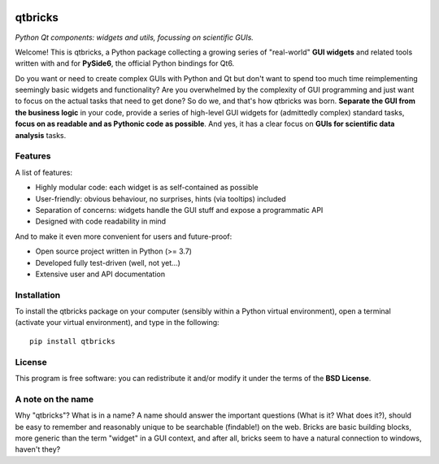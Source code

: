 
.. image:: https://zenodo.org/badge/DOI/10.5281/zenodo.10154865.svg
   :target: https://doi.org/10.5281/zenodo.10154865
   :align: right

========
qtbricks
========

*Python Qt components: widgets and utils, focussing on scientific GUIs.*

Welcome! This is qtbricks, a Python package collecting a growing series of "real-world" **GUI widgets** and related tools written with and for **PySide6**, the official Python bindings for Qt6.

Do you want or need to create complex GUIs with Python and Qt but don't want to spend too much time reimplementing seemingly basic widgets and functionality? Are you overwhelmed by the complexity of GUI programming and just want to focus on the actual tasks that need to get done? So do we, and that's how qtbricks was born. **Separate the GUI from the business logic** in your code, provide a series of high-level GUI widgets for (admittedly complex) standard tasks, **focus on as readable and as Pythonic code as possible**. And yes, it has a clear focus on **GUIs for scientific data analysis** tasks.


Features
========

A list of features:

* Highly modular code: each widget is as self-contained as possible

* User-friendly: obvious behaviour, no surprises, hints (via tooltips) included

* Separation of concerns: widgets handle the GUI stuff and expose a programmatic API

* Designed with code readability in mind


And to make it even more convenient for users and future-proof:

* Open source project written in Python (>= 3.7)

* Developed fully test-driven (well, not yet...)

* Extensive user and API documentation


Installation
============

To install the qtbricks package on your computer (sensibly within a Python virtual environment), open a terminal (activate your virtual environment), and type in the following::

    pip install qtbricks


License
=======

This program is free software: you can redistribute it and/or modify it under the terms of the **BSD License**.


A note on the name
==================

Why "qtbricks"? What is in a name? A name should answer the important questions (What is it? What does it?), should be easy to remember and reasonably unique to be searchable (findable!) on the web. Bricks are basic building blocks, more generic than the term "widget" in a GUI context, and after all, bricks seem to have a natural connection to windows, haven't they?
